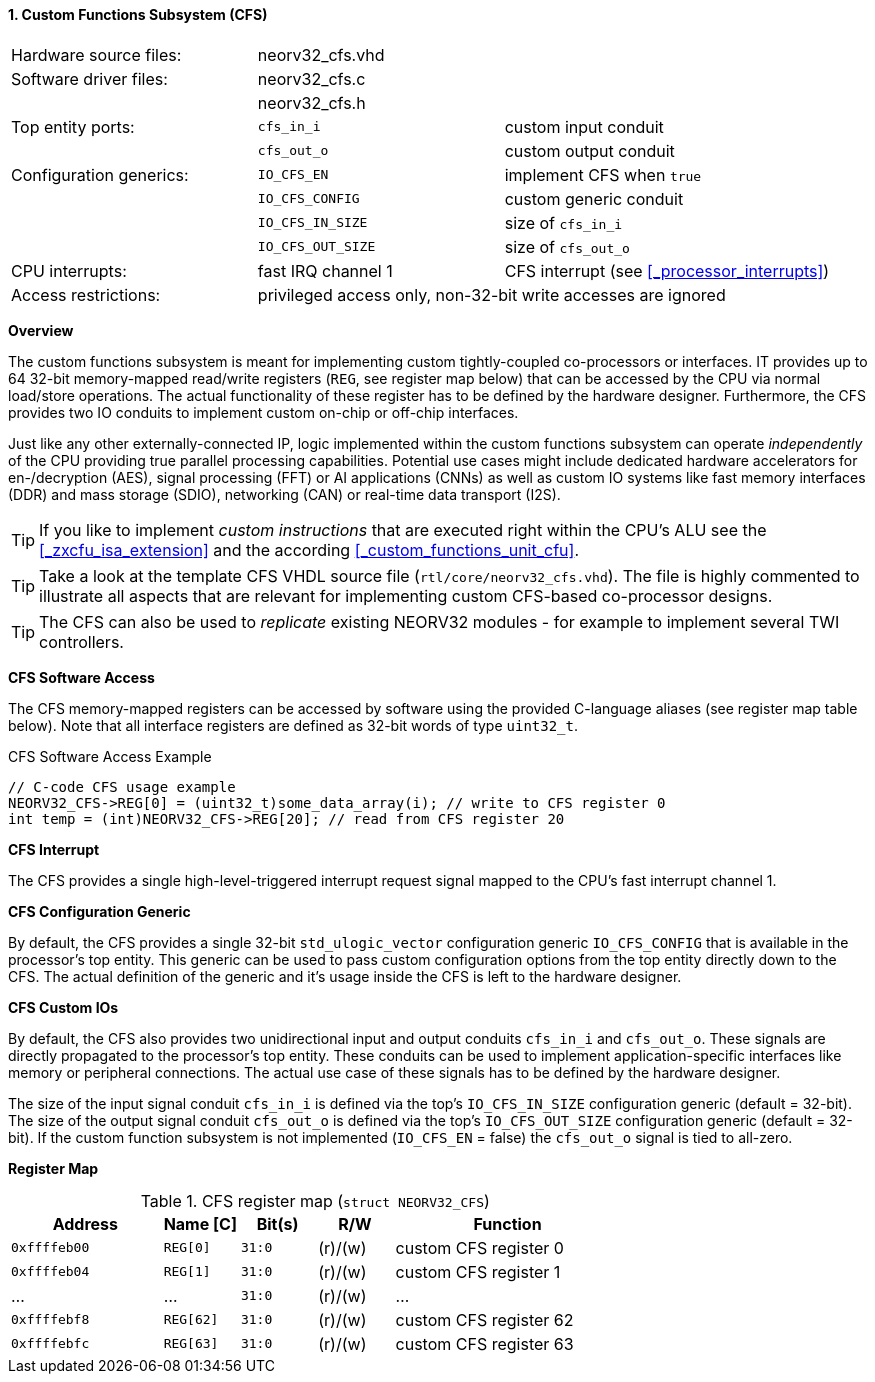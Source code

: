 <<<
:sectnums:
==== Custom Functions Subsystem (CFS)

[cols="<3,<3,<4"]
[frame="topbot",grid="none"]
|=======================
| Hardware source files:  | neorv32_cfs.vhd |
| Software driver files:  | neorv32_cfs.c |
|                         | neorv32_cfs.h |
| Top entity ports:       | `cfs_in_i`  | custom input conduit
|                         | `cfs_out_o` | custom output conduit
| Configuration generics: | `IO_CFS_EN`        | implement CFS when `true`
|                         | `IO_CFS_CONFIG`    | custom generic conduit
|                         | `IO_CFS_IN_SIZE`   | size of `cfs_in_i`
|                         | `IO_CFS_OUT_SIZE`  | size of `cfs_out_o`
| CPU interrupts:         | fast IRQ channel 1 | CFS interrupt (see <<_processor_interrupts>>)
| Access restrictions:  2+| privileged access only, non-32-bit write accesses are ignored
|=======================


**Overview**

The custom functions subsystem is meant for implementing custom tightly-coupled co-processors or interfaces.
IT provides up to 64 32-bit memory-mapped read/write registers (`REG`, see register map below) that can be
accessed by the CPU via normal load/store operations. The actual functionality of these register has to be
defined by the hardware designer. Furthermore, the CFS provides two IO conduits to implement custom on-chip
or off-chip interfaces.

Just like any other externally-connected IP, logic implemented within the custom functions subsystem can operate
_independently_ of the CPU providing true parallel processing capabilities. Potential use cases might include
dedicated hardware accelerators for en-/decryption (AES), signal processing (FFT) or AI applications
(CNNs) as well as custom IO systems like fast memory interfaces (DDR) and mass storage (SDIO), networking (CAN)
or real-time data transport (I2S).

[TIP]
If you like to implement _custom instructions_ that are executed right within the CPU's ALU
see the <<_zxcfu_isa_extension>> and the according <<_custom_functions_unit_cfu>>.

[TIP]
Take a look at the template CFS VHDL source file (`rtl/core/neorv32_cfs.vhd`). The file is highly
commented to illustrate all aspects that are relevant for implementing custom CFS-based co-processor designs.

[TIP]
The CFS can also be used to _replicate_ existing NEORV32 modules - for example to implement several TWI controllers.


**CFS Software Access**

The CFS memory-mapped registers can be accessed by software using the provided C-language aliases (see
register map table below). Note that all interface registers are defined as 32-bit words of type `uint32_t`.

.CFS Software Access Example
[source,c]
----
// C-code CFS usage example
NEORV32_CFS->REG[0] = (uint32_t)some_data_array(i); // write to CFS register 0
int temp = (int)NEORV32_CFS->REG[20]; // read from CFS register 20
----


**CFS Interrupt**

The CFS provides a single high-level-triggered interrupt request signal mapped to the CPU's fast interrupt channel 1.


**CFS Configuration Generic**

By default, the CFS provides a single 32-bit `std_ulogic_vector` configuration generic `IO_CFS_CONFIG`
that is available in the processor's top entity. This generic can be used to pass custom configuration options
from the top entity directly down to the CFS. The actual definition of the generic and it's usage inside the
CFS is left to the hardware designer.


**CFS Custom IOs**

By default, the CFS also provides two unidirectional input and output conduits `cfs_in_i` and `cfs_out_o`.
These signals are directly propagated to the processor's top entity. These conduits can be used to implement
application-specific interfaces like memory or peripheral connections. The actual use case of these signals
has to be defined by the hardware designer.

The size of the input signal conduit `cfs_in_i` is defined via the top's `IO_CFS_IN_SIZE` configuration
generic (default = 32-bit). The size of the output signal conduit `cfs_out_o` is defined via the top's
`IO_CFS_OUT_SIZE` configuration generic (default = 32-bit). If the custom function subsystem is not implemented
(`IO_CFS_EN` = false) the `cfs_out_o` signal is tied to all-zero.


**Register Map**

.CFS register map (`struct NEORV32_CFS`)
[cols="^4,<2,^2,^2,<6"]
[options="header",grid="all"]
|=======================
| Address | Name [C] | Bit(s) | R/W | Function
| `0xffffeb00` | `REG[0]`  |`31:0` | (r)/(w) | custom CFS register 0
| `0xffffeb04` | `REG[1]`  |`31:0` | (r)/(w) | custom CFS register 1
| ...          | ...       |`31:0` | (r)/(w) | ...
| `0xffffebf8` | `REG[62]` |`31:0` | (r)/(w) | custom CFS register 62
| `0xffffebfc` | `REG[63]` |`31:0` | (r)/(w) | custom CFS register 63
|=======================
